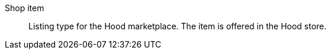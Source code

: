 [#shop-item]
Shop item:: Listing type for the Hood marketplace. The item is offered in the Hood store.